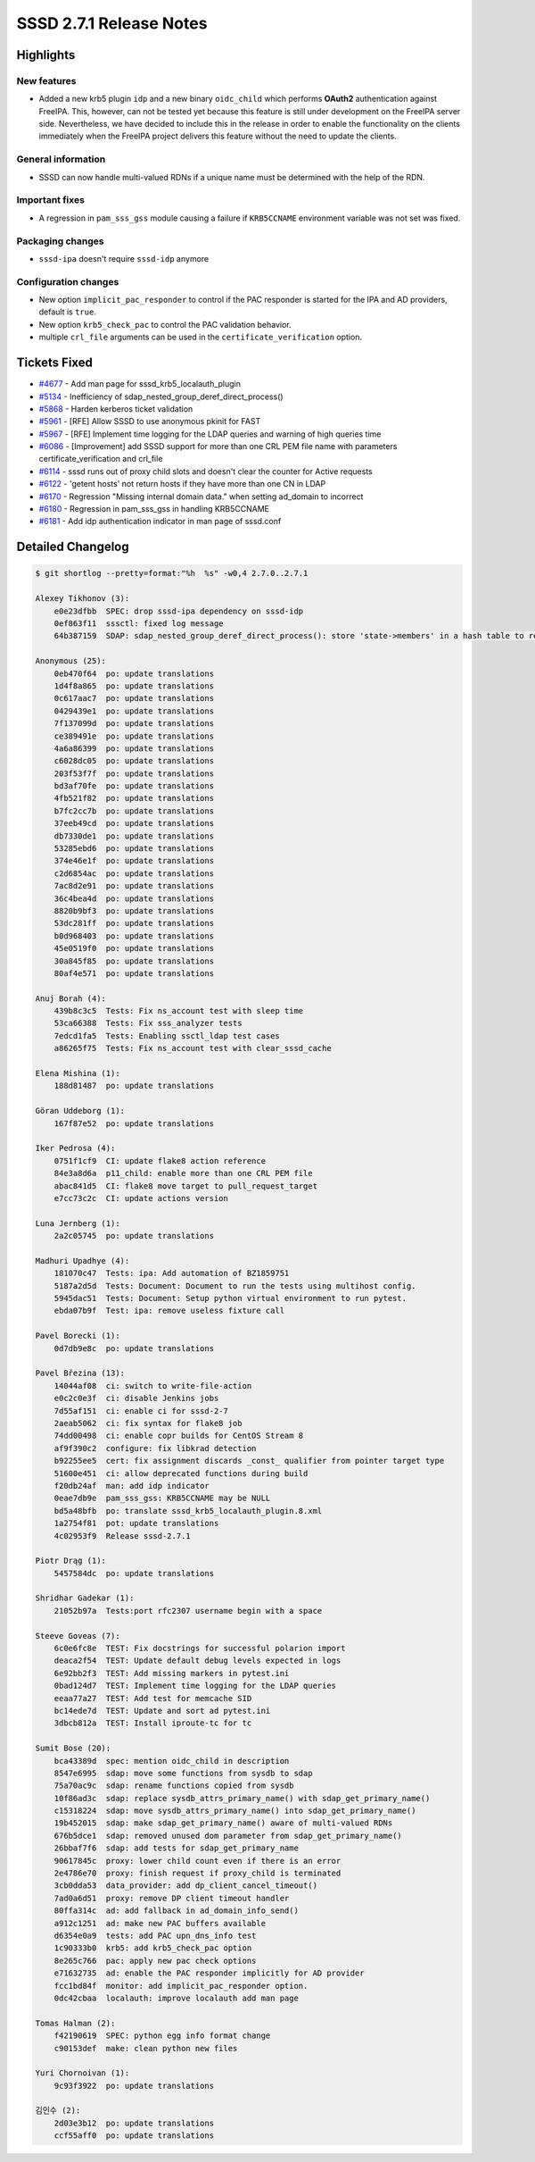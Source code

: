 SSSD 2.7.1 Release Notes
========================

Highlights
----------

New features
~~~~~~~~~~~~

* Added a new krb5 plugin ``idp`` and a new binary ``oidc_child`` which performs
  **OAuth2** authentication against FreeIPA. This, however, can not be tested
  yet because this feature is still under development on the FreeIPA server
  side. Nevertheless, we have decided to include this in the release in order to
  enable the functionality on the clients immediately when the FreeIPA project
  delivers this feature without the need to update the clients.

General information
~~~~~~~~~~~~~~~~~~~

* SSSD can now handle multi-valued RDNs if a unique name must be determined with the help of the RDN.

Important fixes
~~~~~~~~~~~~~~~

* A regression in ``pam_sss_gss`` module causing a failure if ``KRB5CCNAME`` environment variable was not set was fixed.

Packaging changes
~~~~~~~~~~~~~~~~~

* ``sssd-ipa`` doesn't require ``sssd-idp`` anymore

Configuration changes
~~~~~~~~~~~~~~~~~~~~~

* New option ``implicit_pac_responder`` to control if the PAC responder is started for the IPA and AD providers, default is ``true``.
* New option ``krb5_check_pac`` to control the PAC validation behavior.
* multiple ``crl_file`` arguments can be used in the ``certificate_verification`` option.

Tickets Fixed
-------------

- `#4677 <https://github.com/SSSD/sssd/issues/4677>`__ - Add man page for sssd_krb5_localauth_plugin
- `#5134 <https://github.com/SSSD/sssd/issues/5134>`__ - Inefficiency of sdap_nested_group_deref_direct_process()
- `#5868 <https://github.com/SSSD/sssd/issues/5868>`__ - Harden kerberos ticket validation
- `#5961 <https://github.com/SSSD/sssd/issues/5961>`__ - [RFE] Allow SSSD to use anonymous pkinit for FAST
- `#5967 <https://github.com/SSSD/sssd/issues/5967>`__ - [RFE] Implement time logging for the LDAP queries and warning of high queries time
- `#6086 <https://github.com/SSSD/sssd/issues/6086>`__ - [Improvement] add SSSD support for more than one CRL PEM file name with parameters certificate_verification and crl_file
- `#6114 <https://github.com/SSSD/sssd/issues/6114>`__ - sssd runs out of proxy child slots and doesn't clear the counter for Active requests
- `#6122 <https://github.com/SSSD/sssd/issues/6122>`__ - 'getent hosts' not return hosts if they have more than one CN in LDAP
- `#6170 <https://github.com/SSSD/sssd/issues/6170>`__ - Regression "Missing internal domain data." when setting ad_domain to incorrect
- `#6180 <https://github.com/SSSD/sssd/issues/6180>`__ - Regression in pam_sss_gss in handling KRB5CCNAME
- `#6181 <https://github.com/SSSD/sssd/issues/6181>`__ - Add idp authentication indicator in man page of sssd.conf

Detailed Changelog
------------------

.. code-block:: release-notes-shortlog

    $ git shortlog --pretty=format:"%h  %s" -w0,4 2.7.0..2.7.1

    Alexey Tikhonov (3):
        e0e23dfbb  SPEC: drop sssd-ipa dependency on sssd-idp
        0ef863f11  sssctl: fixed log message
        64b387159  SDAP: sdap_nested_group_deref_direct_process(): store 'state->members' in a hash table to reduce computational complexity during "new member" check.

    Anonymous (25):
        0eb470f64  po: update translations
        1d4f8a865  po: update translations
        0c617aac7  po: update translations
        0429439e1  po: update translations
        7f137099d  po: update translations
        ce389491e  po: update translations
        4a6a86399  po: update translations
        c6028dc05  po: update translations
        203f53f7f  po: update translations
        bd3af70fe  po: update translations
        4fb521f82  po: update translations
        b7fc2cc7b  po: update translations
        37eeb49cd  po: update translations
        db7330de1  po: update translations
        53285ebd6  po: update translations
        374e46e1f  po: update translations
        c2d6854ac  po: update translations
        7ac8d2e91  po: update translations
        36c4bea4d  po: update translations
        8820b9bf3  po: update translations
        53dc281ff  po: update translations
        b0d968403  po: update translations
        45e0519f0  po: update translations
        30a845f85  po: update translations
        80af4e571  po: update translations

    Anuj Borah (4):
        439b8c3c5  Tests: Fix ns_account test with sleep time
        53ca66388  Tests: Fix sss_analyzer tests
        7edcd1fa5  Tests: Enabling ssctl_ldap test cases
        a86265f75  Tests: Fix ns_account test with clear_sssd_cache

    Elena Mishina (1):
        188d81487  po: update translations

    Göran Uddeborg (1):
        167f87e52  po: update translations

    Iker Pedrosa (4):
        0751f1cf9  CI: update flake8 action reference
        84e3a8d6a  p11_child: enable more than one CRL PEM file
        abac841d5  CI: flake8 move target to pull_request_target
        e7cc73c2c  CI: update actions version

    Luna Jernberg (1):
        2a2c05745  po: update translations

    Madhuri Upadhye (4):
        181070c47  Tests: ipa: Add automation of BZ1859751
        5187a2d5d  Tests: Document: Document to run the tests using multihost config.
        5945dac51  Tests: Document: Setup python virtual environment to run pytest.
        ebda07b9f  Test: ipa: remove useless fixture call

    Pavel Borecki (1):
        0d7db9e8c  po: update translations

    Pavel Březina (13):
        14044af08  ci: switch to write-file-action
        e0c2c0e3f  ci: disable Jenkins jobs
        7d55af151  ci: enable ci for sssd-2-7
        2aeab5062  ci: fix syntax for flake8 job
        74dd00498  ci: enable copr builds for CentOS Stream 8
        af9f390c2  configure: fix libkrad detection
        b92255ee5  cert: fix assignment discards _const_ qualifier from pointer target type
        51600e451  ci: allow deprecated functions during build
        f20db24af  man: add idp indicator
        0eae7db9e  pam_sss_gss: KRB5CCNAME may be NULL
        bd5a48bfb  po: translate sssd_krb5_localauth_plugin.8.xml
        1a2754f81  pot: update translations
        4c02953f9  Release sssd-2.7.1

    Piotr Drąg (1):
        5457584dc  po: update translations

    Shridhar Gadekar (1):
        21052b97a  Tests:port rfc2307 username begin with a space

    Steeve Goveas (7):
        6c0e6fc8e  TEST: Fix docstrings for successful polarion import
        deaca2f54  TEST: Update default debug levels expected in logs
        6e92bb2f3  TEST: Add missing markers in pytest.ini
        0bad124d7  TEST: Implement time logging for the LDAP queries
        eeaa77a27  TEST: Add test for memcache SID
        bc14ede7d  TEST: Update and sort ad pytest.ini
        3dbcb812a  TEST: Install iproute-tc for tc

    Sumit Bose (20):
        bca43389d  spec: mention oidc_child in description
        8547e6995  sdap: move some functions from sysdb to sdap
        75a70ac9c  sdap: rename functions copied from sysdb
        10f86ad3c  sdap: replace sysdb_attrs_primary_name() with sdap_get_primary_name()
        c15318224  sdap: move sysdb_attrs_primary_name() into sdap_get_primary_name()
        19b452015  sdap: make sdap_get_primary_name() aware of multi-valued RDNs
        676b5dce1  sdap: removed unused dom parameter from sdap_get_primary_name()
        26bbaf7f6  sdap: add tests for sdap_get_primary_name
        90617845c  proxy: lower child count even if there is an error
        2e4786e70  proxy: finish request if proxy_child is terminated
        3cb0dda53  data_provider: add dp_client_cancel_timeout()
        7ad0a6d51  proxy: remove DP client timeout handler
        80ffa314c  ad: add fallback in ad_domain_info_send()
        a912c1251  ad: make new PAC buffers available
        d6354e0a9  tests: add PAC upn_dns_info test
        1c90333b0  krb5: add krb5_check_pac option
        8e265c766  pac: apply new pac check options
        e71632735  ad: enable the PAC responder implicitly for AD provider
        fcc1bd84f  monitor: add implicit_pac_responder option.
        0dc42cbaa  localauth: improve localauth add man page

    Tomas Halman (2):
        f42190619  SPEC: python egg info format change
        c90153def  make: clean python new files

    Yuri Chornoivan (1):
        9c93f3922  po: update translations

    김인수 (2):
        2d03e3b12  po: update translations
        ccf55aff0  po: update translations
